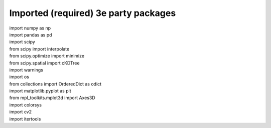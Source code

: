 Imported (required) 3e party packages
=====================================
| import numpy as np
| import pandas as pd
| import scipy
| from scipy import interpolate
| from scipy.optimize import minimize
| from scipy.spatial import cKDTree
| import warnings
| import os
| from collections import OrderedDict as odict
| import matplotlib.pyplot as plt
| from mpl_toolkits.mplot3d import Axes3D
| import colorsys
| import cv2
| import itertools
